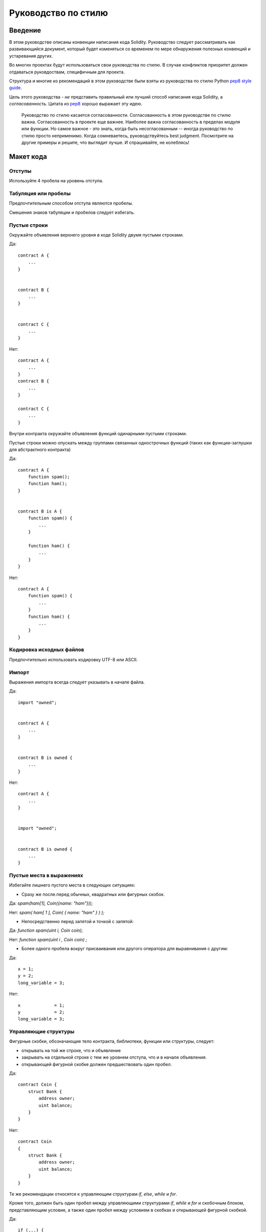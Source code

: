 .. index:: style, coding style

#############
Руководство по стилю
#############

************
Введение
************

В этом руководстве описаны конвенции написания кода Solidity. Руководство следует рассматривать как развивающийся документ, который будет изменяться со временем по мере обнаружения полезных конвенций и устаревания других.

Во многих проектах будут использоваться свои руководства по стилю. В случае конфликтов приоритет должен отдаваться руковдоствам, специфичным для проекта.

Структура и многие из рекомендаций в этом руководстве были взяты из руководства по стилю Python `pep8 style guide <https://www.python.org/dev/peps/pep-0008/>`_.

Цель этого руководства - *не* представить правильный или лучший способ написания кода Solidity, а *согласованность*. Цитата из `pep8 <https://www.python.org/dev/peps/pep-0008/#a-foolish-consistency-is-the-hobgoblin-of-little-minds>`_ хорошо выражает эту идею.

    Руководство по стилю касается согласованности. Согласованность в этом руководстве по стилю важна. Согласованность в проекте еще важнее. Наиболее важна согласованность в пределах модуля или функции.
    Но самое важное - это знать, когда быть несогласованным -- иногда руководство по стилю просто неприменимо. Когда сомневаетесь, руководствуйтесь best judgment. Посмотрите на другие примеры и решите, что выглядит лучше. И спрашивайте, не колеблясь! 


***********
Макет кода
***********


Отступы
===========

Используйте 4 пробела на уровень отступа.

Табуляция или пробелы
==============

Предпочтительным способом отступа являются пробелы.

Смешения знаков табуляции и пробелов следует избегать.

Пустые строки
===========

Окружайте объявления верхнего уровня в коде Solidity двумя пустыми строками.

Да::

    contract A {
        ...
    }


    contract B {
        ...
    }


    contract C {
        ...
    }

Нет::

    contract A {
        ...
    }
    contract B {
        ...
    }

    contract C {
        ...
    }

Внутри контракта окружайте объявления функций одинарными пустыми строками.

Пустые строки можно опускать между группами связанных однострочных функций (таких как функции-заглушки для абстрактного контракта)

Да::

    contract A {
        function spam();
        function ham();
    }


    contract B is A {
        function spam() {
            ...
        }

        function ham() {
            ...
        }
    }

Нет::

    contract A {
        function spam() {
            ...
        }
        function ham() {
            ...
        }
    }

Кодировка исходных файлов
====================

Предпочтительно использовать кодировку UTF-8 или ASCII.

Импорт
==========

Выражения импорта всегда следует указывать в начале файла.

Да::

    import "owned";


    contract A {
        ...
    }


    contract B is owned {
        ...
    }

Нет::

    contract A {
        ...
    }


    import "owned";


    contract B is owned {
        ...
    }

Пустые места в выражениях
=========================

Избегайте лишнего пустого места в следующих ситуациях:

* Сразу же после.перед обычных, квадратных или фигурных скобок.

Да: `spam(ham[1], Coin({name: "ham"}));`

Нет: `spam( ham[ 1 ], Coin( { name: "ham" } ) );`

* Непосредственно перед запятой и точкой с запятой:

Да: `function spam(uint i, Coin coin);` 

Нет: `function spam(uint i , Coin coin) ;`

* Более одного пробела вокруг присваивания или другого оператора для выравнивания с другим:

Да::

    x = 1;
    y = 2;
    long_variable = 3;

Нет::

    x             = 1;
    y             = 2;
    long_variable = 3;


Управляющие структуры
==================

Фигурные скобки, обозначающие тело контракта, библиотеки, функции или структуры, следует:

* открывать на той же строке, что и объявление
* закрывать на отдельной строке с тем же уровнем отступа, что и в начале объявления.
* открывающей фигурной скобке должен предшествовать один пробел.

Да::

    contract Coin {
        struct Bank {
            address owner;
            uint balance;
        }
    }

Нет::

    contract Coin
    {
        struct Bank {
            address owner;
            uint balance;
        }
    }

Те же рекомендации относятся к управляющим структурам `if`, `else`, `while` и `for`.

Кроме того, должен быть один пробел между управляющими структурами `if`, `while` и `for` и скобочным блоком, представляющим условие, а также один пробел между условием в скобках и открывающей фигурной скобкой.

Да::

    if (...) {
        ...
    }

    for (...) {
        ...
    }

Нет::

    if (...)
    {
        ...
    }

    while(...){
    }

    for (...) {
        ...;}

Для управляющих структур, тело которых содержит один оператор, можно опускать фигурные скобки, *если* оператор содержится на одной строке.

Да::

    if (x < 10)
        x += 1;

Нет::

    if (x < 10)
        someArray.push(Coin({
            name: 'spam',
            value: 42
        }));

Для блоков `if` с предложением `else` или `else if` предложение `else` должно находиться на отдельной строке, следуя за предыдущей закрывающей скобкой. Скобки блока else должна соответствовать тем же правилам, что и другие условные управляющие структуры.

Да::

    if (x < 3) {
        x += 1;
    }
    else {
        x -= 1;
    }


    if (x < 3)
        x += 1;
    else
        x -= 1;

Нет::

    if (x < 3) {
        x += 1;
    } else {
        x -= 1;
    }

Объявление функции
====================

В случае объявлений коротких функций рекомендуется указывать открывающую фигурную скобку тела функции на той же строке, что и обявление функции.

Закрывающую фигурную скобку следует вводить на том же уровне отступа, на котором находится объявление функции.

Открывающей фигурной скобе должен предшествовать один пробел.

Да::

    function increment(uint x) returns (uint) {
        return x + 1;
    }

    function increment(uint x) public onlyowner returns (uint) {
        return x + 1;
    }

Нет::

    function increment(uint x) returns (uint)
    {
        return x + 1;
    }

    function increment(uint x) returns (uint){
        return x + 1;
    }

    function increment(uint x) returns (uint) {
        return x + 1;
        }

    function increment(uint x) returns (uint) {
        return x + 1;}

Модификаторы видимости функции следует указывать перед любыми пользовательскими модификаторами.

Да::

    function kill() public onlyowner {
        selfdestruct(owner);
    }

Нет::

    function kill() onlyowner public {
        selfdestruct(owner);
    }

В случае объявления длинных функций рекомендуется располагать каждый аргумент на отдельной строке на том же уровне отступа, что и тело функции. Закрывающая скобка и открывающая фигурная скобка должны находиться на отдельной строке на том же уровне отступа, что и объявление функции.

Да::

    function thisFunctionHasLotsOfArguments(
        address a,
        address b,
        address c,
        address d,
        address e,
        address f,
    ) {
        do_something;
    }

Нет::

    function thisFunctionHasLotsOfArguments(address a, address b, address c,
        address d, address e, address f) {
        do_something;
    }

    function thisFunctionHasLotsOfArguments(address a,
                                            address b,
                                            address c,
                                            address d,
                                            address e,
                                            address f) {
        do_something;
    }

    function thisFunctionHasLotsOfArguments(
        address a,
        address b,
        address c,
        address d,
        address e,
        address f) {
        do_something;
    }

Если объявление длинной функции имеет модификкаторы, каждый модификатор следует указать на отдельной строке.

Да::

    function thisFunctionNameIsReallyLong(address x, address y, address z)
        public
        onlyowner
        priced
        returns (address)
    {
        do_something;
    }

    function thisFunctionNameIsReallyLong(
        address x,
        address y,
        address z,
    )
        public
        onlyowner
        priced
        returns (address)
    {
        do_something;
    }

Нет::

    function thisFunctionNameIsReallyLong(address x, address y, address z)
                                          public
                                          onlyowner
                                          priced
                                          returns (address) {
        do_something;
    }

    function thisFunctionNameIsReallyLong(address x, address y, address z)
        public onlyowner priced returns (address)
    {
        do_something;
    }

    function thisFunctionNameIsReallyLong(address x, address y, address z)
        public
        onlyowner
        priced
        returns (address) {
        do_something;
    }

Для функций-конструкторов унаследованных контрактов, базовый контракт которых нуждается в аргументах, рекомендуется указывать базовые конструкторы на отдельных строках в той же манере, что и модификаторы, если объявление функции слишком длинно или трудно для чтения.

Да::

    contract A is B, C, D {
        function A(uint param1, uint param2, uint param3, uint param4, uint param5)
            B(param1)
            C(param2, param3)
            D(param4)
        {
            // какие-то действия с param5
        }
    }

Нет::

    contract A is B, C, D {
        function A(uint param1, uint param2, uint param3, uint param4, uint param5)
        B(param1)
        C(param2, param3)
        D(param4)
        {
            // какие-то действия с param5
        }
    }

    contract A is B, C, D {
        function A(uint param1, uint param2, uint param3, uint param4, uint param5)
            B(param1)
            C(param2, param3)
            D(param4) {
            // какие-то действия с param5
        }
    }


Эти принципы объявления функций призваны сделать код более удобочитаемым. Авторам следует использовать best judgement, поскольку это руководство не пытается охватить все возможные пермутации объявлений функций.

Отображения
========

TODO

Объявления переменных
=====================

Объявления переменных-массивов следует вводить без пробела между типом и квадратными скобками.

Да: `uint[] x;`
Нет:  `uint [] x;`

Другие рекомендации
=====================

* Заключайте операторы в одинарные пробелы с обеих сторон.

Да::

    x = 3;
    x = 100 / 10;
    x += 3 + 4;
    x |= y && z;

Нет::

    x=3;
    x = 100/10;
    x += 3+4;
    x |= y&&z;

* Операторы с более высоким приоритетом, чем у остальных, могут исключать окружающее пустое место для обозначения приоритета. Это делается, чтобы улучшить чтение сложных операторов. Вам всегда следует использовать одинаковый объем пустого места с обеих сторон оператора:

Да::

    x = 2**3 + 5;
    x = 2*y + 3*z;
    x = (a+b) * (a-b);

Нет::

    x = 2** 3 + 5;
    x = y+z;
    x +=1;


******************
Конвенции именования
******************

Конвенции именования - мощное средство, если оно принято и широко используется. Использование разных конвенций может доносить значимую *мета*-информацию, которая в противном случае не является немедленно доступной.

Рекомендации по именованию, приведенные здесь, призваны облегчить чтение, так что это не правила, а рекомендации, которые направлены на донесение большего объема информации с помощью имен.

Наконец, согласованность в пределах базы кода всегда должна ставиться выше, чем любые конвенции в этом документе.


Стили именования
=============

Во избежание замешательства мы будем использовать следующие названия разных стилей именования.

* ``b`` (single lowercase letter)
* ``B`` (single uppercase letter)
* ``lowercase``
* ``lower_case_with_underscores``
* ``UPPERCASE``
* ``UPPER_CASE_WITH_UNDERSCORES``
* ``CapitalizedWords`` (or CapWords)
* ``mixedCase`` (differs from CapitalizedWords by initial lowercase character!)
* ``Capitalized_Words_With_Underscores``

.. note:: При использовании аббревиатур в CapWords делайте все буквы аббревиатуры заглавными. Таким образом, HTTPServerError лучше, чем HttpServerError.


Имена, которых следует избегать
==============

* ``l`` - Lowercase letter el
* ``O`` - Uppercase letter oh
* ``I`` - Uppercase letter eye

Никогда не используйте эти имена переменных из одной буквы. Их трудно отличить от чисел 1 и 0.


Имена контрактов и библиотек
==========================

Контракты следует называть в стиле CapWords.


События
======

События следует именовать в стиле CapWords.


Имена функций
==============

С именами функций следует использовать формат mixedCase.


Аргументы функций
==================

При написании библиотечных функций, работающих с пользовательской структурой, структура должна быть первым аргументом и всегда должна называться ``self``.


Локальные переменные и переменные состояния
=========================

Используйте стиль mixedCase.


Константы
=========

Константы следует именовать всеми заглавными буквами со знаками подчеркивания для разделения слов (например, ``MAX_BLOCKS``).


Модификаторы
=========

Модификаторы функций должны быть словами в нижнем регистре, разделенными знаками подчеркивания.


Избегание коллизий
===================

* ``single_trailing_underscore_``

Если желаемое имя конфликтует со встроенным или иначе зарезервированным именем, рекомендуется использовать эту конвенцию.


Общие рекомендации
=======================

TODO
